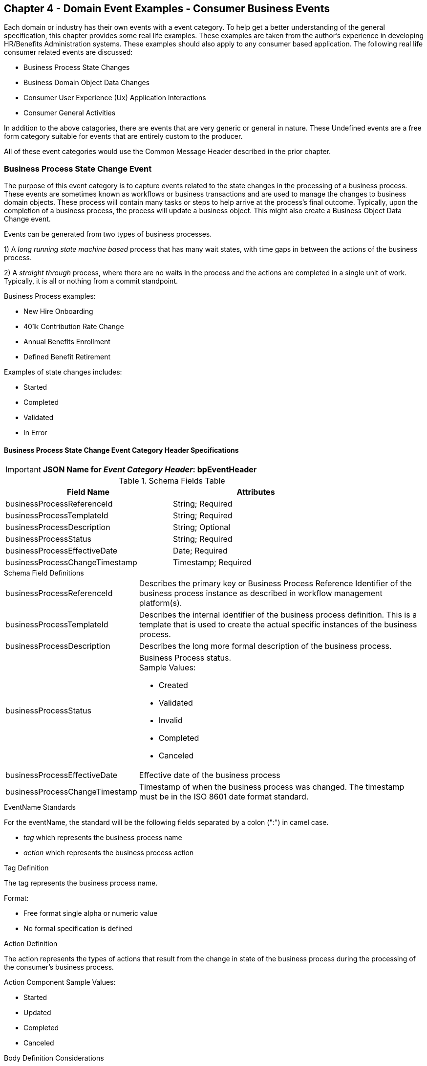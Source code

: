 == Chapter 4  - Domain Event Examples - Consumer Business Events ==

Each domain or industry has their own events with a event category.
To help get a better understanding of the general specification, this chapter provides some real life examples. These examples are taken from the author's experience in developing HR/Benefits Administration systems. 
These examples should also apply to any consumer based application. 
The following real life consumer related events are discussed:

* Business Process State Changes
* Business Domain Object Data Changes
* Consumer User Experience (Ux) Application Interactions 
* Consumer General Activities 

In addition to the above catagories, there are events that are very generic or general in nature. These Undefined events are a free form category suitable for events that are entirely custom to the producer.

All of these event categories would use the Common Message Header described in the prior chapter.

=== Business Process State Change Event ===

The purpose of this event category is to capture events related to the state changes in the processing of a business process.
These events are sometimes known as workflows or business transactions and are used to manage the changes to business domain objects. 
These process will contain many tasks or steps to help arrive at the process's final outcome.
Typically, upon the completion of a business process, the process will update a business object. 
This might also create a Business Object Data Change event.

Events can be generated from two types of business processes. 

1) A _long running state machine based_ process that has many wait states, with time gaps in between the actions of the business process. 

2) A _straight through_ process, where there are no waits in the process and the actions are completed in a single unit of work. Typically, it is all or nothing from a commit standpoint.

Business Process examples:

* New Hire Onboarding
* 401k Contribution Rate Change
* Annual Benefits Enrollment
* Defined Benefit Retirement

Examples of state changes includes:

* Started
* Completed
* Validated
* In Error

==== Business Process State Change Event Category Header Specifications ====

====
[IMPORTANT]
*JSON Name for _Event Category Header_: bpEventHeader*
====

.Header Attributes

.Schema Fields Table
[width= 80%, options=header]
|================================
| Field Name | Attributes
| businessProcessReferenceId | String; Required
| businessProcessTemplateId | String; Required
| businessProcessDescription | String; Optional
| businessProcessStatus | String; Required
| businessProcessEffectiveDate | Date; Required
| businessProcessChangeTimestamp | Timestamp; Required
|================================

.Schema Field Definitions
[horizontal]
businessProcessReferenceId:: Describes the primary key or Business Process Reference Identifier of the business process  instance as described in workflow management platform(s). 

businessProcessTemplateId:: Describes the internal identifier of the business process definition. 
This is a template that is used to create the actual specific instances of the business process. 

businessProcessDescription:: Describes the long more formal description of the business process. 

businessProcessStatus:: Business Process status. +
Sample Values:
* Created
* Validated
* Invalid
* Completed
* Canceled

businessProcessEffectiveDate:: Effective date of the business process

businessProcessChangeTimestamp:: Timestamp of when the business process was changed. 
The timestamp must be in the ISO 8601 date format standard.

.EventName Standards
For the eventName, the standard will be the following fields separated by a colon (":") in camel case.

* _tag_ which represents the business process name
* _action_ which represents the business process action
 
.Tag Definition
The tag represents the business process name. 

Format:

* Free format single alpha or numeric value
* No formal specification is defined

.Action Definition
The action represents the types of actions that result from the change in state of the business process during the processing of the consumer's business process.

Action Component Sample Values:

 * Started
 * Updated
 * Completed
 * Canceled

.Body Definition Considerations
The eventData section is named *eventData*. 
The *eventData* can be any valid JSON schema.
It should contain key information about what action or event triggered the change in state of the process. 
In some case, a Command with be the triggering event at create this change.

<<<

=== Business Object Data Change Event  ===

The purpose of this event category is to capture the changes to key domain business objects.
The event can have both the before and after image or a list of data elements changes, along with the new and old values.

Sample Business Objects include:

* Person
* Employee
* Person 401k Benefits
* Person Medical Benefits
* Person Document

Data actions include:

 * Creation
 * Updated
 * Deletion
 * Master Data Management Document Merge/Split

==== Business Objects Data Change Event Category Header Specifications ====

====
[IMPORTANT]
*JSON Name for _Event Category Header_: boEventHeader*
====

.Header Attributes

.Schema Fields Table
[width= 80%, options=header]
|================================
| Field Name | Attributes
| businessObjectResourceType | String; Required
| businessObjectIdentifier | String; Required
| additionalBusinessObjectResource | Array; Optional
| - additionalBusinessObjectResourceType | String; Optional
| - additionalBusinessObjectResourceId | Date; Optional
| dataChangeTimestamp | Timestamp; Required
|================================

.Schema Field Definitions
[horizontal]
businessObjectResourceType:: Describes the primary domain data object type that was changed. +
Sample Values:

* person
* personDefinedContribution
* personHealthManagement
* personDefinedBenefit
* personDefinedBenefitCalculation
* personDocument
//Editor:Think about moving this to 'tag'. Need to determine in the Identifier is included in the tag

businessObjectIdentifier:: Provides the primary key of the business object that was changed.
This information might be a duplicate of what is in the Common Message Header.

additionalBusinessObjectResource:: Provides any additional resource type and key to help further identify the component that changed. 
This is similar to the path (../resource/{id} ) in a REST URL

additionalBusinessObjectResourceType:::: Additional resource type

additionalBusinessObjectResourceId:::: Additional resource identifier or primary key

dataChangeTimestamp:: Timestamp of the data change in the source platform. 
The timestamp must be in the RFC 3339/ISO 8601 date format standard. 
See Appendix for details.

.EventName Standards
For the eventName, the standard will be the following fields separated by a colon (":") in camel case.

* _tag_ which represents the business object name and 
* _action_ which represents the CRUD operation taken against the business object

.Tag Definition
The tag represents the business object name. 
//Editor Note: Should tag replace 'businessObjectResourceType' .

Format:

* Free format single alpha numeric value
* No formal specification is defined

.Action Definition
The action defines the type of data maintenance (CRUD) action taken on the business object.
//Editor Note: action is replacing the dataAction field in prior versions.

* Action Component Sample Values

dataAction :: Describes the data change or CRUD action performed on business object.- Create, Update, Delete. 
Also includes an primary key changes and Master Data Management (MDM) document merging. 
** Create
** Update
** Delete
** MdmDocumentMerge
** MdmDocumentSplit


.Body Definition Considerations

* The eventData section is named *eventData*
** *eventData* can be any valid JSON schema
* Contains one predefined element *extension*
** Extension is a private area that can contain its own schema
** The field is an map/array with:
*** Namespace as a key and,
 *** Any valid JSON schema as its value

.Data Fields Best Practices by Data Action

[horizontal]
Update::

The recommendation for what data fields to document is to provide only those fields that changed during the update, providing both old and new values. + 
+
Best practice recommendations:

* For Personal Identification Information (PII) fields:
** Fields: Bank/Credit Account Numbers, 
** Provide old/new unchanged from CustomerMaster; no masking required
* For Arrays:
** Provide Lowest Level Detail field, include all cascading keys  
** Example: Contact -> streetAddress -> { AddrID ->  OldZipcode, newZipcode  }
** Include all the fields at the same level as the changed field in entire array data object 
** For fields in a high level/hierarchy, include all keys and simple primitive types (strings, numbers,etc ) at the same hierarchy  
*  Do not include objects or arrays  in the higher levels 
* Do not include non-changing arrays at the same level

Create::
Provide the entire New entity. 
The alternate is too only provide foreign keys, which can be used to retrieve data from an API or data base. 

Delete:: 
Only provide a delete event if the entire document is being deleted, not if one of the source systems deleted a person.
In the eventData, provide the primary key.

=== User Experience Action Event ===

The Ux Action events are intended to capture the actual keyboard/mouse events performed by the user
 - displaying pages, clicking button or links, entering text. 
These are events related to the behavioral actions taken by the user in the online or digital channels. 
Channel include web, mobile, IVA/chat and other future user devices like Voice Assistants.
These events are not the result of any business process or data change events. 

All Ux applications generate log record to help debugging and provide data for analytics.  
These UX logs are really events and should be treated as such.
There is no need to have both log record and events. 
Events can handle both needs.

Ux Action Events are used for: 

* Publishing behavior actions (clicks) for data reporting and analytics
* Provide notifications to non-domain processes (document management, campaigns) to drive their underlying processes

Actions may include, but not limited to:

* Button clicks
* Link or action selections
* Page or screen displays
* Hover
* IVA or chat intents

The intention is to capture the actual true or syntactic Ux actions along with a navigation/breadcrumb label. 
The goal is not to add any business semantics to these event. 
This allows the Ux developer to focus on the ux component and action, not trying to connect it to the business semantics.
There should be enough context in the label for another offline process (e.g. analytics process) to create another event with the business semantics of the users action. 

In most systems, these are considered logging or debugging actions.
By adding a session identifier as a correlation value and adding additional related business object information to the event, it makes it easier for analytics processes to tie a users session together to identify key trends.

==== User Experience Action Event Category Header Specifications ====

====
[IMPORTANT]
*JSON Name for _Event Category Header_: uxEventHeader*
====
Header Attributes

.Schema Fields Table
[width= 80%, options=header]
|================================
| Field Name | Attributes
| channel | String; Required
| userDevice | String; Required
| deviceTimestamp | Array; Optional
| sessionId | String; Optional
| sessionStartTimestamp | Timestamp; Optional
| applicationVersion | String; Optional
|================================

.Schema Field Definitions

[horizontal]
channel:: Describes the channel (or UI application) where the event generated.

userDevice:: Identifies the device used by end-user.

deviceTimestamp:: Represents the timestamp on the device (May be different from the publisher timestamp). 
The timestamp must be in the RFC 3339/ISO 8601 date format standard. 
See Appendix for details.

sessionId:: Represents the unique session of end user on the channel.

sessionStartTimestamp:: Session creation or start time. 
The timestamp must be in the RFC 3339/ISO 8601 date format standard. +
See Appendix for details.

applicationName:: User Experience application name 

applicationVersion:: Version of the application

.EventName Standards
For the eventName, the standard will be the following fields separated by a colon (":") in camel case.

* UxControlName
* UserAction

.Tag Definition
In the Ux channels, there are an unbounded set of device actions a user can take: pressing buttons, displaying pages, starting process flows. 
In addition, there are an unbounded set of specific widgets/controls (buttons, etc) throughout the interface. 
For reporting and other activities, there is a need to capture that a specific control has been acted upon -  pressing a specific button within a specific group of controls within a page within a business conversation flow. 

To reduce the complexity in trying to capture all the levels and types of components, the recommendation is to encode all hierarchical information (i.e. breadcrumbs) into a single label or tag using a structured format.
This tag along with the user action on this tag should reduce the complexity of the event structure and make it easier for the consuming tools to do their work.
This will also make it easier for the UX developer since they will not be dealing with the business aspect of the action.
They only need to produce an event (a.k.a. log) with a label and the actual mouse/keyboard action.
The interpretation of the label/action will be a outside downstream activity.

To make it more human readable, there will be an encoding standard to make it more human readable and make it easier to parse the tag if necessary. The tag values need to take into account all types of user interfaces and devices. 
There is a need to support new and emerging interfaces beyond web and mobile channels. The following sections discuss the naming approach.

.Tag Component Valid Values

[horizontal]

Web Channel::
* Flow or Conversation - A user's perceived outcome process or unit of work; Denotes flow of interaction (pages) or conversation between user and system
** Page 
** Widget or Multiple Control Component
* Elemental Ux Control
** Button, includes clickable icons - Clickable
** Link - Clickable
** CheckBox - Selectable
** Text - Display, Hover, Table Element
** TextBox - Keyboard Actions -> Tabbing ,Enter pressed
** Bounded Lists -> Radio Buttons or checkboxes or DropDown Lists or Dials - Selectable

Mobile:: TBD

Smart Assistant/AlexaIVA/Chat:: TBD

Other on Non-Channel:: Treatment or Theme  Example xxxA/xxxB 

.Format
* Ordered sets of tuples separated by underscore '_'
* The tuple is the following fields separated by dash '-'
** LogicalName determined by Ux Designer and Data Analyst 
** UxControl Valid Value in all caps
* The order is from highest level (aFlow) to specific UX Control, (Button)

Format: <Flow_Name>-FLOW_<Page_Name>-PAGE_<ButtonLabel>-BUTTON +
Example: Retirement-FLOW_LandingPage-PAGE_ok-BUTTON (which means the user accepted their retirement elections and they will be processed)

.Action Definition
The action defines the actual keyboard/mouse actions taken by the user when interacting with the channel/device. +
Sample Values for userAction:

* Displayed
* Clicked
* Entered

.Body Definition Considerations
* The eventData section is named *eventData*
** *eventData* can be any valid JSON schema
* Contains one predefined element *extension*
** Extension is a private area that can contain its own schema
** The field is an map/array with:
*** Namespace as a key and,
*** Any valid JSON schema as its value
* This can be any significant data or data of interest for reporting at the time of the UX Event

<<<

=== Consumer Goal Event ===

These are events related to the action taken by the consumer in the context of reaching a personal goal. 

A goal is non-transactional outcome the consumer is trying to attain. +
For example, the person wants to lose 20lbs as a health goal

Actions may include:

* Started
* Completed

==== Consumer Goal Event Category Header Specification ====

====
[IMPORTANT]
The Personal goal only requires the main header +
*JSON Name for _Event Category Header_: pgEventHeader*
====

.Tag Definition
The tag represents the name of the personal goal in a machine readable format.

Format:

* Free format single alpha numeric value
* No formal specification is defined

.Action Definition
The action defines the type of task actions taken against a personal goal.

Action Component Sample Values :

* Started
* Completed

.Body Definition Considerations
* The eventData section is named *eventData*
** eventData  can be any valid JSON schema
* Contains one predefined element *extension*
** Extension is a private area that can contain its own schema
** The field is an map/array with:
** Namespace as a key and,
** Any valid JSON schema as its value
** This can be any significant data or data of interest for reporting at the time of the UX Event